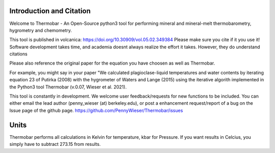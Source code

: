 ==============================
Introduction and Citation
==============================

Welcome to Thermobar - An Open-Source python3 tool for performing mineral and mineral-melt thermobarometry, hygrometry and chemometry.

This tool is published in volcanica: https://doi.org/10.30909/vol.05.02.349384
Please make sure you cite if it you use it! Software development takes time, and academia doesnt always realize the effort it takes. However, they do understand citations

Please also reference the original paper for the equation you have choosen as well as Thermobar.

For example, you might say in your paper "We calculated plagioclase-liquid temperatures and water contents by iterating equation 23 of Putirka (2008) with the hygrometer of Waters and Lange (2015) using the iterative algorith implemented in the Python3 tool Thermobar (v.0.07, Wieser et al. 2021).

This tool is constantly in development. We welcome user feedback/requests for new functions to be included. You can either email the lead author (penny_wieser (at) berkeley.edu), or post a enhancement request/report of a bug on the Issue page of the github page. https://github.com/PennyWieser/Thermobar/issues


==============================
Units
==============================

Thermobar performs all calculations in Kelvin for temperature, kbar for Pressure.
If you want results in Celcius, you simply have to subtract 273.15 from results.






